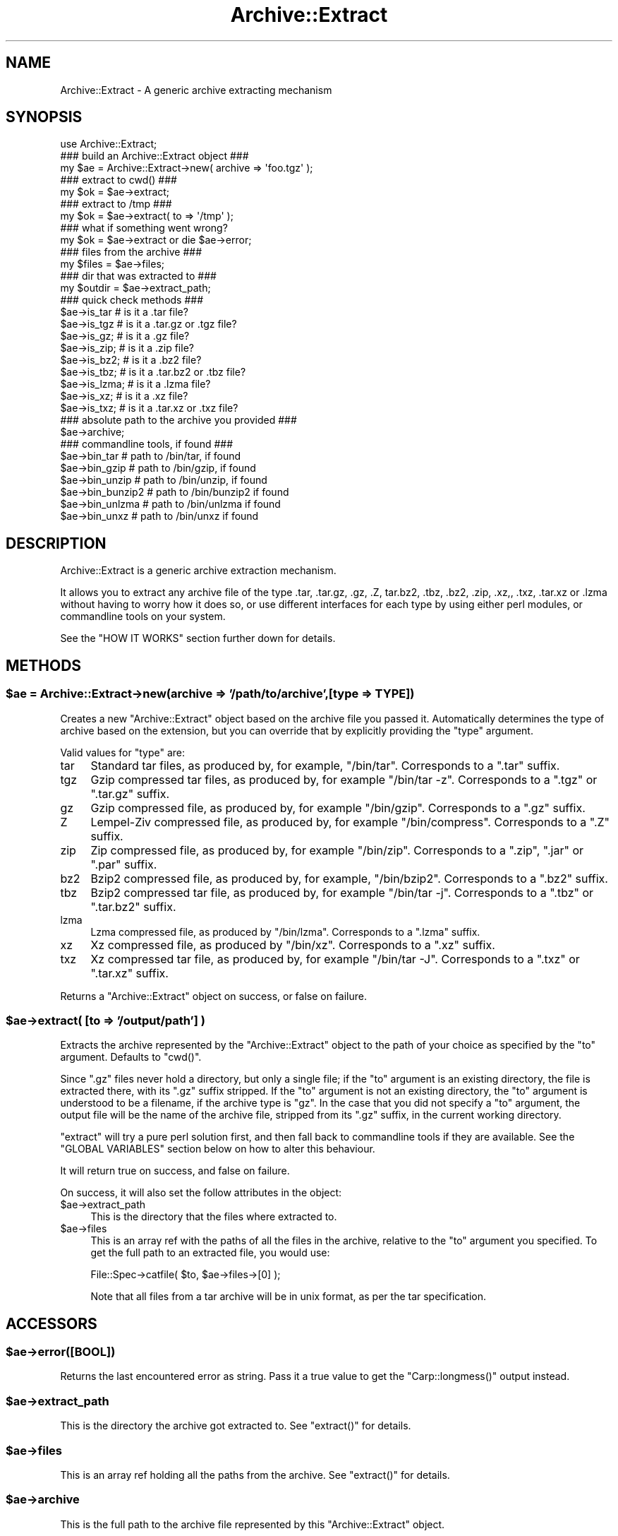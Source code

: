 .\" Automatically generated by Pod::Man 2.27 (Pod::Simple 3.28)
.\"
.\" Standard preamble:
.\" ========================================================================
.de Sp \" Vertical space (when we can't use .PP)
.if t .sp .5v
.if n .sp
..
.de Vb \" Begin verbatim text
.ft CW
.nf
.ne \\$1
..
.de Ve \" End verbatim text
.ft R
.fi
..
.\" Set up some character translations and predefined strings.  \*(-- will
.\" give an unbreakable dash, \*(PI will give pi, \*(L" will give a left
.\" double quote, and \*(R" will give a right double quote.  \*(C+ will
.\" give a nicer C++.  Capital omega is used to do unbreakable dashes and
.\" therefore won't be available.  \*(C` and \*(C' expand to `' in nroff,
.\" nothing in troff, for use with C<>.
.tr \(*W-
.ds C+ C\v'-.1v'\h'-1p'\s-2+\h'-1p'+\s0\v'.1v'\h'-1p'
.ie n \{\
.    ds -- \(*W-
.    ds PI pi
.    if (\n(.H=4u)&(1m=24u) .ds -- \(*W\h'-12u'\(*W\h'-12u'-\" diablo 10 pitch
.    if (\n(.H=4u)&(1m=20u) .ds -- \(*W\h'-12u'\(*W\h'-8u'-\"  diablo 12 pitch
.    ds L" ""
.    ds R" ""
.    ds C` ""
.    ds C' ""
'br\}
.el\{\
.    ds -- \|\(em\|
.    ds PI \(*p
.    ds L" ``
.    ds R" ''
.    ds C`
.    ds C'
'br\}
.\"
.\" Escape single quotes in literal strings from groff's Unicode transform.
.ie \n(.g .ds Aq \(aq
.el       .ds Aq '
.\"
.\" If the F register is turned on, we'll generate index entries on stderr for
.\" titles (.TH), headers (.SH), subsections (.SS), items (.Ip), and index
.\" entries marked with X<> in POD.  Of course, you'll have to process the
.\" output yourself in some meaningful fashion.
.\"
.\" Avoid warning from groff about undefined register 'F'.
.de IX
..
.nr rF 0
.if \n(.g .if rF .nr rF 1
.if (\n(rF:(\n(.g==0)) \{
.    if \nF \{
.        de IX
.        tm Index:\\$1\t\\n%\t"\\$2"
..
.        if !\nF==2 \{
.            nr % 0
.            nr F 2
.        \}
.    \}
.\}
.rr rF
.\"
.\" Accent mark definitions (@(#)ms.acc 1.5 88/02/08 SMI; from UCB 4.2).
.\" Fear.  Run.  Save yourself.  No user-serviceable parts.
.    \" fudge factors for nroff and troff
.if n \{\
.    ds #H 0
.    ds #V .8m
.    ds #F .3m
.    ds #[ \f1
.    ds #] \fP
.\}
.if t \{\
.    ds #H ((1u-(\\\\n(.fu%2u))*.13m)
.    ds #V .6m
.    ds #F 0
.    ds #[ \&
.    ds #] \&
.\}
.    \" simple accents for nroff and troff
.if n \{\
.    ds ' \&
.    ds ` \&
.    ds ^ \&
.    ds , \&
.    ds ~ ~
.    ds /
.\}
.if t \{\
.    ds ' \\k:\h'-(\\n(.wu*8/10-\*(#H)'\'\h"|\\n:u"
.    ds ` \\k:\h'-(\\n(.wu*8/10-\*(#H)'\`\h'|\\n:u'
.    ds ^ \\k:\h'-(\\n(.wu*10/11-\*(#H)'^\h'|\\n:u'
.    ds , \\k:\h'-(\\n(.wu*8/10)',\h'|\\n:u'
.    ds ~ \\k:\h'-(\\n(.wu-\*(#H-.1m)'~\h'|\\n:u'
.    ds / \\k:\h'-(\\n(.wu*8/10-\*(#H)'\z\(sl\h'|\\n:u'
.\}
.    \" troff and (daisy-wheel) nroff accents
.ds : \\k:\h'-(\\n(.wu*8/10-\*(#H+.1m+\*(#F)'\v'-\*(#V'\z.\h'.2m+\*(#F'.\h'|\\n:u'\v'\*(#V'
.ds 8 \h'\*(#H'\(*b\h'-\*(#H'
.ds o \\k:\h'-(\\n(.wu+\w'\(de'u-\*(#H)/2u'\v'-.3n'\*(#[\z\(de\v'.3n'\h'|\\n:u'\*(#]
.ds d- \h'\*(#H'\(pd\h'-\w'~'u'\v'-.25m'\f2\(hy\fP\v'.25m'\h'-\*(#H'
.ds D- D\\k:\h'-\w'D'u'\v'-.11m'\z\(hy\v'.11m'\h'|\\n:u'
.ds th \*(#[\v'.3m'\s+1I\s-1\v'-.3m'\h'-(\w'I'u*2/3)'\s-1o\s+1\*(#]
.ds Th \*(#[\s+2I\s-2\h'-\w'I'u*3/5'\v'-.3m'o\v'.3m'\*(#]
.ds ae a\h'-(\w'a'u*4/10)'e
.ds Ae A\h'-(\w'A'u*4/10)'E
.    \" corrections for vroff
.if v .ds ~ \\k:\h'-(\\n(.wu*9/10-\*(#H)'\s-2\u~\d\s+2\h'|\\n:u'
.if v .ds ^ \\k:\h'-(\\n(.wu*10/11-\*(#H)'\v'-.4m'^\v'.4m'\h'|\\n:u'
.    \" for low resolution devices (crt and lpr)
.if \n(.H>23 .if \n(.V>19 \
\{\
.    ds : e
.    ds 8 ss
.    ds o a
.    ds d- d\h'-1'\(ga
.    ds D- D\h'-1'\(hy
.    ds th \o'bp'
.    ds Th \o'LP'
.    ds ae ae
.    ds Ae AE
.\}
.rm #[ #] #H #V #F C
.\" ========================================================================
.\"
.IX Title "Archive::Extract 3"
.TH Archive::Extract 3 "2014-01-26" "perl v5.18.2" "User Contributed Perl Documentation"
.\" For nroff, turn off justification.  Always turn off hyphenation; it makes
.\" way too many mistakes in technical documents.
.if n .ad l
.nh
.SH "NAME"
Archive::Extract \- A generic archive extracting mechanism
.SH "SYNOPSIS"
.IX Header "SYNOPSIS"
.Vb 1
\&    use Archive::Extract;
\&
\&    ### build an Archive::Extract object ###
\&    my $ae = Archive::Extract\->new( archive => \*(Aqfoo.tgz\*(Aq );
\&
\&    ### extract to cwd() ###
\&    my $ok = $ae\->extract;
\&
\&    ### extract to /tmp ###
\&    my $ok = $ae\->extract( to => \*(Aq/tmp\*(Aq );
\&
\&    ### what if something went wrong?
\&    my $ok = $ae\->extract or die $ae\->error;
\&
\&    ### files from the archive ###
\&    my $files   = $ae\->files;
\&
\&    ### dir that was extracted to ###
\&    my $outdir  = $ae\->extract_path;
\&
\&
\&    ### quick check methods ###
\&    $ae\->is_tar     # is it a .tar file?
\&    $ae\->is_tgz     # is it a .tar.gz or .tgz file?
\&    $ae\->is_gz;     # is it a .gz file?
\&    $ae\->is_zip;    # is it a .zip file?
\&    $ae\->is_bz2;    # is it a .bz2 file?
\&    $ae\->is_tbz;    # is it a .tar.bz2 or .tbz file?
\&    $ae\->is_lzma;   # is it a .lzma file?
\&    $ae\->is_xz;     # is it a .xz file?
\&    $ae\->is_txz;    # is it a .tar.xz or .txz file?
\&
\&    ### absolute path to the archive you provided ###
\&    $ae\->archive;
\&
\&    ### commandline tools, if found ###
\&    $ae\->bin_tar     # path to /bin/tar, if found
\&    $ae\->bin_gzip    # path to /bin/gzip, if found
\&    $ae\->bin_unzip   # path to /bin/unzip, if found
\&    $ae\->bin_bunzip2 # path to /bin/bunzip2 if found
\&    $ae\->bin_unlzma  # path to /bin/unlzma if found
\&    $ae\->bin_unxz    # path to /bin/unxz if found
.Ve
.SH "DESCRIPTION"
.IX Header "DESCRIPTION"
Archive::Extract is a generic archive extraction mechanism.
.PP
It allows you to extract any archive file of the type .tar, .tar.gz,
\&.gz, .Z, tar.bz2, .tbz, .bz2, .zip, .xz,, .txz, .tar.xz or .lzma
without having to worry how it
does so, or use different interfaces for each type by using either
perl modules, or commandline tools on your system.
.PP
See the \f(CW\*(C`HOW IT WORKS\*(C'\fR section further down for details.
.SH "METHODS"
.IX Header "METHODS"
.ie n .SS "$ae = Archive::Extract\->new(archive => '/path/to/archive',[type => \s-1TYPE\s0])"
.el .SS "\f(CW$ae\fP = Archive::Extract\->new(archive => '/path/to/archive',[type => \s-1TYPE\s0])"
.IX Subsection "$ae = Archive::Extract->new(archive => '/path/to/archive',[type => TYPE])"
Creates a new \f(CW\*(C`Archive::Extract\*(C'\fR object based on the archive file you
passed it. Automatically determines the type of archive based on the
extension, but you can override that by explicitly providing the
\&\f(CW\*(C`type\*(C'\fR argument.
.PP
Valid values for \f(CW\*(C`type\*(C'\fR are:
.IP "tar" 4
.IX Item "tar"
Standard tar files, as produced by, for example, \f(CW\*(C`/bin/tar\*(C'\fR.
Corresponds to a \f(CW\*(C`.tar\*(C'\fR suffix.
.IP "tgz" 4
.IX Item "tgz"
Gzip compressed tar files, as produced by, for example \f(CW\*(C`/bin/tar \-z\*(C'\fR.
Corresponds to a \f(CW\*(C`.tgz\*(C'\fR or \f(CW\*(C`.tar.gz\*(C'\fR suffix.
.IP "gz" 4
.IX Item "gz"
Gzip compressed file, as produced by, for example \f(CW\*(C`/bin/gzip\*(C'\fR.
Corresponds to a \f(CW\*(C`.gz\*(C'\fR suffix.
.IP "Z" 4
.IX Item "Z"
Lempel-Ziv compressed file, as produced by, for example \f(CW\*(C`/bin/compress\*(C'\fR.
Corresponds to a \f(CW\*(C`.Z\*(C'\fR suffix.
.IP "zip" 4
.IX Item "zip"
Zip compressed file, as produced by, for example \f(CW\*(C`/bin/zip\*(C'\fR.
Corresponds to a \f(CW\*(C`.zip\*(C'\fR, \f(CW\*(C`.jar\*(C'\fR or \f(CW\*(C`.par\*(C'\fR suffix.
.IP "bz2" 4
.IX Item "bz2"
Bzip2 compressed file, as produced by, for example, \f(CW\*(C`/bin/bzip2\*(C'\fR.
Corresponds to a \f(CW\*(C`.bz2\*(C'\fR suffix.
.IP "tbz" 4
.IX Item "tbz"
Bzip2 compressed tar file, as produced by, for example \f(CW\*(C`/bin/tar \-j\*(C'\fR.
Corresponds to a \f(CW\*(C`.tbz\*(C'\fR or \f(CW\*(C`.tar.bz2\*(C'\fR suffix.
.IP "lzma" 4
.IX Item "lzma"
Lzma compressed file, as produced by \f(CW\*(C`/bin/lzma\*(C'\fR.
Corresponds to a \f(CW\*(C`.lzma\*(C'\fR suffix.
.IP "xz" 4
.IX Item "xz"
Xz compressed file, as produced by \f(CW\*(C`/bin/xz\*(C'\fR.
Corresponds to a \f(CW\*(C`.xz\*(C'\fR suffix.
.IP "txz" 4
.IX Item "txz"
Xz compressed tar file, as produced by, for example \f(CW\*(C`/bin/tar \-J\*(C'\fR.
Corresponds to a \f(CW\*(C`.txz\*(C'\fR or \f(CW\*(C`.tar.xz\*(C'\fR suffix.
.PP
Returns a \f(CW\*(C`Archive::Extract\*(C'\fR object on success, or false on failure.
.ie n .SS "$ae\->extract( [to => '/output/path'] )"
.el .SS "\f(CW$ae\fP\->extract( [to => '/output/path'] )"
.IX Subsection "$ae->extract( [to => '/output/path'] )"
Extracts the archive represented by the \f(CW\*(C`Archive::Extract\*(C'\fR object to
the path of your choice as specified by the \f(CW\*(C`to\*(C'\fR argument. Defaults to
\&\f(CW\*(C`cwd()\*(C'\fR.
.PP
Since \f(CW\*(C`.gz\*(C'\fR files never hold a directory, but only a single file; if
the \f(CW\*(C`to\*(C'\fR argument is an existing directory, the file is extracted
there, with its \f(CW\*(C`.gz\*(C'\fR suffix stripped.
If the \f(CW\*(C`to\*(C'\fR argument is not an existing directory, the \f(CW\*(C`to\*(C'\fR argument
is understood to be a filename, if the archive type is \f(CW\*(C`gz\*(C'\fR.
In the case that you did not specify a \f(CW\*(C`to\*(C'\fR argument, the output
file will be the name of the archive file, stripped from its \f(CW\*(C`.gz\*(C'\fR
suffix, in the current working directory.
.PP
\&\f(CW\*(C`extract\*(C'\fR will try a pure perl solution first, and then fall back to
commandline tools if they are available. See the \f(CW\*(C`GLOBAL VARIABLES\*(C'\fR
section below on how to alter this behaviour.
.PP
It will return true on success, and false on failure.
.PP
On success, it will also set the follow attributes in the object:
.ie n .IP "$ae\->extract_path" 4
.el .IP "\f(CW$ae\fR\->extract_path" 4
.IX Item "$ae->extract_path"
This is the directory that the files where extracted to.
.ie n .IP "$ae\->files" 4
.el .IP "\f(CW$ae\fR\->files" 4
.IX Item "$ae->files"
This is an array ref with the paths of all the files in the archive,
relative to the \f(CW\*(C`to\*(C'\fR argument you specified.
To get the full path to an extracted file, you would use:
.Sp
.Vb 1
\&    File::Spec\->catfile( $to, $ae\->files\->[0] );
.Ve
.Sp
Note that all files from a tar archive will be in unix format, as per
the tar specification.
.SH "ACCESSORS"
.IX Header "ACCESSORS"
.ie n .SS "$ae\->error([\s-1BOOL\s0])"
.el .SS "\f(CW$ae\fP\->error([\s-1BOOL\s0])"
.IX Subsection "$ae->error([BOOL])"
Returns the last encountered error as string.
Pass it a true value to get the \f(CW\*(C`Carp::longmess()\*(C'\fR output instead.
.ie n .SS "$ae\->extract_path"
.el .SS "\f(CW$ae\fP\->extract_path"
.IX Subsection "$ae->extract_path"
This is the directory the archive got extracted to.
See \f(CW\*(C`extract()\*(C'\fR for details.
.ie n .SS "$ae\->files"
.el .SS "\f(CW$ae\fP\->files"
.IX Subsection "$ae->files"
This is an array ref holding all the paths from the archive.
See \f(CW\*(C`extract()\*(C'\fR for details.
.ie n .SS "$ae\->archive"
.el .SS "\f(CW$ae\fP\->archive"
.IX Subsection "$ae->archive"
This is the full path to the archive file represented by this
\&\f(CW\*(C`Archive::Extract\*(C'\fR object.
.ie n .SS "$ae\->type"
.el .SS "\f(CW$ae\fP\->type"
.IX Subsection "$ae->type"
This is the type of archive represented by this \f(CW\*(C`Archive::Extract\*(C'\fR
object. See accessors below for an easier way to use this.
See the \f(CW\*(C`new()\*(C'\fR method for details.
.ie n .SS "$ae\->types"
.el .SS "\f(CW$ae\fP\->types"
.IX Subsection "$ae->types"
Returns a list of all known \f(CW\*(C`types\*(C'\fR for \f(CW\*(C`Archive::Extract\*(C'\fR's
\&\f(CW\*(C`new\*(C'\fR method.
.ie n .SS "$ae\->is_tgz"
.el .SS "\f(CW$ae\fP\->is_tgz"
.IX Subsection "$ae->is_tgz"
Returns true if the file is of type \f(CW\*(C`.tar.gz\*(C'\fR.
See the \f(CW\*(C`new()\*(C'\fR method for details.
.ie n .SS "$ae\->is_tar"
.el .SS "\f(CW$ae\fP\->is_tar"
.IX Subsection "$ae->is_tar"
Returns true if the file is of type \f(CW\*(C`.tar\*(C'\fR.
See the \f(CW\*(C`new()\*(C'\fR method for details.
.ie n .SS "$ae\->is_gz"
.el .SS "\f(CW$ae\fP\->is_gz"
.IX Subsection "$ae->is_gz"
Returns true if the file is of type \f(CW\*(C`.gz\*(C'\fR.
See the \f(CW\*(C`new()\*(C'\fR method for details.
.ie n .SS "$ae\->is_Z"
.el .SS "\f(CW$ae\fP\->is_Z"
.IX Subsection "$ae->is_Z"
Returns true if the file is of type \f(CW\*(C`.Z\*(C'\fR.
See the \f(CW\*(C`new()\*(C'\fR method for details.
.ie n .SS "$ae\->is_zip"
.el .SS "\f(CW$ae\fP\->is_zip"
.IX Subsection "$ae->is_zip"
Returns true if the file is of type \f(CW\*(C`.zip\*(C'\fR.
See the \f(CW\*(C`new()\*(C'\fR method for details.
.ie n .SS "$ae\->is_lzma"
.el .SS "\f(CW$ae\fP\->is_lzma"
.IX Subsection "$ae->is_lzma"
Returns true if the file is of type \f(CW\*(C`.lzma\*(C'\fR.
See the \f(CW\*(C`new()\*(C'\fR method for details.
.ie n .SS "$ae\->is_xz"
.el .SS "\f(CW$ae\fP\->is_xz"
.IX Subsection "$ae->is_xz"
Returns true if the file is of type \f(CW\*(C`.xz\*(C'\fR.
See the \f(CW\*(C`new()\*(C'\fR method for details.
.ie n .SS "$ae\->bin_tar"
.el .SS "\f(CW$ae\fP\->bin_tar"
.IX Subsection "$ae->bin_tar"
Returns the full path to your tar binary, if found.
.ie n .SS "$ae\->bin_gzip"
.el .SS "\f(CW$ae\fP\->bin_gzip"
.IX Subsection "$ae->bin_gzip"
Returns the full path to your gzip binary, if found
.ie n .SS "$ae\->bin_unzip"
.el .SS "\f(CW$ae\fP\->bin_unzip"
.IX Subsection "$ae->bin_unzip"
Returns the full path to your unzip binary, if found
.ie n .SS "$ae\->bin_unlzma"
.el .SS "\f(CW$ae\fP\->bin_unlzma"
.IX Subsection "$ae->bin_unlzma"
Returns the full path to your unlzma binary, if found
.ie n .SS "$ae\->bin_unxz"
.el .SS "\f(CW$ae\fP\->bin_unxz"
.IX Subsection "$ae->bin_unxz"
Returns the full path to your unxz binary, if found
.ie n .SS "$bool = $ae\->have_old_bunzip2"
.el .SS "\f(CW$bool\fP = \f(CW$ae\fP\->have_old_bunzip2"
.IX Subsection "$bool = $ae->have_old_bunzip2"
Older versions of \f(CW\*(C`/bin/bunzip2\*(C'\fR, from before the \f(CW\*(C`bunzip2 1.0\*(C'\fR release,
require all archive names to end in \f(CW\*(C`.bz2\*(C'\fR or it will not extract
them. This method checks if you have a recent version of \f(CW\*(C`bunzip2\*(C'\fR
that allows any extension, or an older one that doesn't.
.SS "debug( \s-1MESSAGE \s0)"
.IX Subsection "debug( MESSAGE )"
This method outputs \s-1MESSAGE\s0 to the default filehandle if \f(CW$DEBUG\fR is
true. It's a small method, but it's here if you'd like to subclass it
so you can so something else with any debugging output.
.SH "HOW IT WORKS"
.IX Header "HOW IT WORKS"
\&\f(CW\*(C`Archive::Extract\*(C'\fR tries first to determine what type of archive you
are passing it, by inspecting its suffix. It does not do this by using
Mime magic, or something related. See \f(CW\*(C`CAVEATS\*(C'\fR below.
.PP
Once it has determined the file type, it knows which extraction methods
it can use on the archive. It will try a perl solution first, then fall
back to a commandline tool if that fails. If that also fails, it will
return false, indicating it was unable to extract the archive.
See the section on \f(CW\*(C`GLOBAL VARIABLES\*(C'\fR to see how to alter this order.
.SH "CAVEATS"
.IX Header "CAVEATS"
.SS "File Extensions"
.IX Subsection "File Extensions"
\&\f(CW\*(C`Archive::Extract\*(C'\fR trusts on the extension of the archive to determine
what type it is, and what extractor methods therefore can be used. If
your archives do not have any of the extensions as described in the
\&\f(CW\*(C`new()\*(C'\fR method, you will have to specify the type explicitly, or
\&\f(CW\*(C`Archive::Extract\*(C'\fR will not be able to extract the archive for you.
.SS "Supporting Very Large Files"
.IX Subsection "Supporting Very Large Files"
\&\f(CW\*(C`Archive::Extract\*(C'\fR can use either pure perl modules or command line
programs under the hood. Some of the pure perl modules (like
\&\f(CW\*(C`Archive::Tar\*(C'\fR and Compress::unLZMA) take the entire contents of the archive into memory,
which may not be feasible on your system. Consider setting the global
variable \f(CW$Archive::Extract::PREFER_BIN\fR to \f(CW1\fR, which will prefer
the use of command line programs and won't consume so much memory.
.PP
See the \f(CW\*(C`GLOBAL VARIABLES\*(C'\fR section below for details.
.SS "Bunzip2 support of arbitrary extensions."
.IX Subsection "Bunzip2 support of arbitrary extensions."
Older versions of \f(CW\*(C`/bin/bunzip2\*(C'\fR do not support arbitrary file
extensions and insist on a \f(CW\*(C`.bz2\*(C'\fR suffix. Although we do our best
to guard against this, if you experience a bunzip2 error, it may
be related to this. For details, please see the \f(CW\*(C`have_old_bunzip2\*(C'\fR
method.
.SH "GLOBAL VARIABLES"
.IX Header "GLOBAL VARIABLES"
.ie n .SS "$Archive::Extract::DEBUG"
.el .SS "\f(CW$Archive::Extract::DEBUG\fP"
.IX Subsection "$Archive::Extract::DEBUG"
Set this variable to \f(CW\*(C`true\*(C'\fR to have all calls to command line tools
be printed out, including all their output.
This also enables \f(CW\*(C`Carp::longmess\*(C'\fR errors, instead of the regular
\&\f(CW\*(C`carp\*(C'\fR errors.
.PP
Good for tracking down why things don't work with your particular
setup.
.PP
Defaults to \f(CW\*(C`false\*(C'\fR.
.ie n .SS "$Archive::Extract::WARN"
.el .SS "\f(CW$Archive::Extract::WARN\fP"
.IX Subsection "$Archive::Extract::WARN"
This variable controls whether errors encountered internally by
\&\f(CW\*(C`Archive::Extract\*(C'\fR should be \f(CW\*(C`carp\*(C'\fR'd or not.
.PP
Set to false to silence warnings. Inspect the output of the \f(CW\*(C`error()\*(C'\fR
method manually to see what went wrong.
.PP
Defaults to \f(CW\*(C`true\*(C'\fR.
.ie n .SS "$Archive::Extract::PREFER_BIN"
.el .SS "\f(CW$Archive::Extract::PREFER_BIN\fP"
.IX Subsection "$Archive::Extract::PREFER_BIN"
This variables controls whether \f(CW\*(C`Archive::Extract\*(C'\fR should prefer the
use of perl modules, or commandline tools to extract archives.
.PP
Set to \f(CW\*(C`true\*(C'\fR to have \f(CW\*(C`Archive::Extract\*(C'\fR prefer commandline tools.
.PP
Defaults to \f(CW\*(C`false\*(C'\fR.
.SH "TODO / CAVEATS"
.IX Header "TODO / CAVEATS"
.IP "Mime magic support" 4
.IX Item "Mime magic support"
Maybe this module should use something like \f(CW\*(C`File::Type\*(C'\fR to determine
the type, rather than blindly trust the suffix.
.IP "Thread safety" 4
.IX Item "Thread safety"
Currently, \f(CW\*(C`Archive::Extract\*(C'\fR does a \f(CW\*(C`chdir\*(C'\fR to the extraction dir before
extraction, and a \f(CW\*(C`chdir\*(C'\fR back again after. This is not necessarily
thread safe. See \f(CW\*(C`rt.cpan.org\*(C'\fR bug \f(CW\*(C`#45671\*(C'\fR for details.
.SH "BUG REPORTS"
.IX Header "BUG REPORTS"
Please report bugs or other issues to <bug\-archive\-extract@rt.cpan.org>.
.SH "AUTHOR"
.IX Header "AUTHOR"
This module by Jos Boumans <kane@cpan.org>.
.SH "COPYRIGHT"
.IX Header "COPYRIGHT"
This library is free software; you may redistribute and/or modify it
under the same terms as Perl itself.
